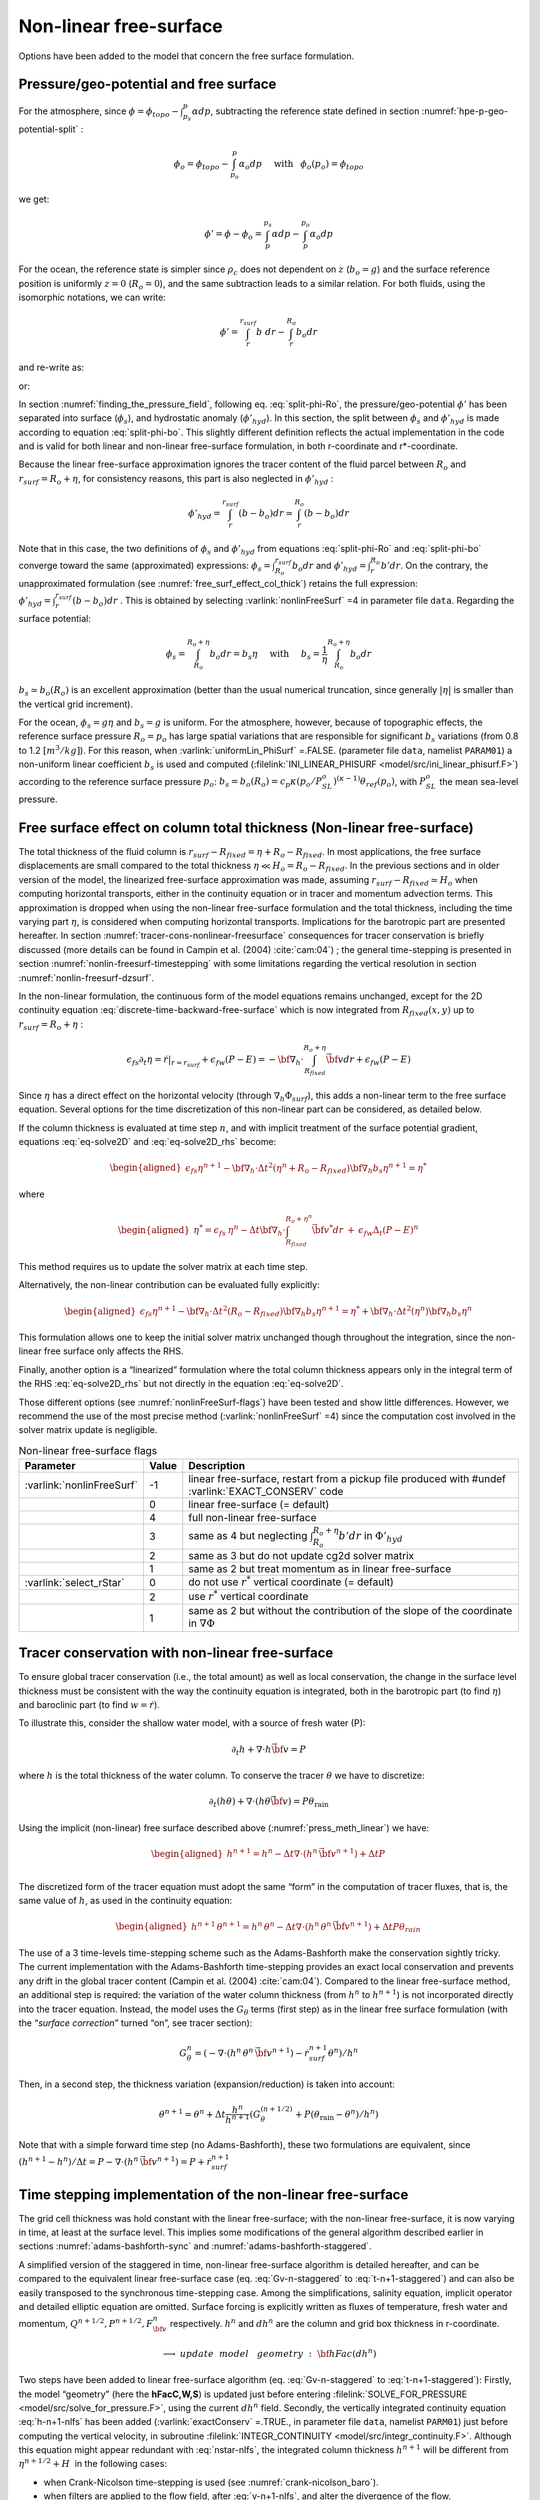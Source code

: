 .. _nonlinear-freesurface:

Non-linear free-surface
-----------------------

Options have been added to the model that concern the free surface formulation.

Pressure/geo-potential and free surface
~~~~~~~~~~~~~~~~~~~~~~~~~~~~~~~~~~~~~~~

For the atmosphere, since :math:`\phi = \phi_{topo} - \int^p_{p_s} \alpha dp`, subtracting the
reference state defined in section :numref:`hpe-p-geo-potential-split` :


.. math::
     \phi_o = \phi_{topo} - \int^p_{p_o} \alpha_o dp
     \hspace{5mm}\mathrm{with}\hspace{3mm} \phi_o(p_o)=\phi_{topo}

we get:

.. math:: \phi' = \phi - \phi_o = \int^{p_s}_p \alpha dp - \int^{p_o}_p \alpha_o dp

For the ocean, the reference state is simpler since :math:`\rho_c`
does not dependent on :math:`z` (:math:`b_o=g`) and the surface
reference position is uniformly :math:`z=0` (:math:`R_o=0`), and the
same subtraction leads to a similar relation. For both fluids, using
the isomorphic notations, we can write:

.. math:: \phi' = \int^{r_{surf}}_r b~ dr - \int^{R_o}_r b_o dr

and re-write as:

.. math::
     \phi' = \int^{r_{surf}}_{R_o} b~ dr + \int^{R_o}_r (b - b_o) dr
     :label: split-phi-Ro

or:

.. math::
    \phi' = \int^{r_{surf}}_{R_o} b_o dr + \int^{r_{surf}}_r (b - b_o) dr
    :label: split-phi-bo

In section :numref:`finding_the_pressure_field`, following
eq. :eq:`split-phi-Ro`, the pressure/geo-potential :math:`\phi'` has been
separated into surface (:math:`\phi_s`), and hydrostatic anomaly
(:math:`\phi'_{hyd}`). In this section, the split between :math:`\phi_s`
and :math:`\phi'_{hyd}` is made according to equation :eq:`split-phi-bo`.
This slightly different definition reflects the actual implementation in
the code and is valid for both linear and non-linear free-surface
formulation, in both r-coordinate and r\*-coordinate.

Because the linear free-surface approximation ignores the tracer
content of the fluid parcel between :math:`R_o` and
:math:`r_{surf}=R_o+\eta`, for consistency reasons, this part is also
neglected in :math:`\phi'_{hyd}` :

.. math:: \phi'_{hyd} = \int^{r_{surf}}_r (b - b_o) dr \simeq \int^{R_o}_r (b - b_o) dr

Note that in this case, the two definitions of :math:`\phi_s` and
:math:`\phi'_{hyd}` from equations :eq:`split-phi-Ro` and
:eq:`split-phi-bo` converge toward the same (approximated) expressions:
:math:`\phi_s = \int^{r_{surf}}_{R_o} b_o dr` and
:math:`\phi'_{hyd}=\int^{R_o}_r b' dr`.
On the contrary, the unapproximated formulation
(see :numref:`free_surf_effect_col_thick`) retains the full expression:
:math:`\phi'_{hyd} = \int^{r_{surf}}_r (b - b_o) dr` . This is
obtained by selecting :varlink:`nonlinFreeSurf` =4 in parameter file ``data``.
Regarding the surface potential:

.. math::
    \phi_s = \int_{R_o}^{R_o+\eta} b_o dr = b_s \eta
     \hspace{5mm}\mathrm{with}\hspace{5mm}
     b_s = \frac{1}{\eta} \int_{R_o}^{R_o+\eta} b_o dr

:math:`b_s \simeq b_o(R_o)` is an excellent approximation (better
than the usual numerical truncation, since generally :math:`|\eta|` is
smaller than the vertical grid increment).

For the ocean, :math:`\phi_s = g \eta` and :math:`b_s = g` is uniform.
For the atmosphere, however, because of topographic effects, the
reference surface pressure :math:`R_o=p_o` has large spatial variations
that are responsible for significant :math:`b_s` variations (from 0.8 to
1.2 :math:`[m^3/kg]`). For this reason, when :varlink:`uniformLin_PhiSurf`
=.FALSE. (parameter file ``data``, namelist ``PARAM01``) a non-uniform
linear coefficient :math:`b_s` is used and computed (:filelink:`INI_LINEAR_PHISURF <model/src/ini_linear_phisurf.F>`)
according to the reference surface pressure :math:`p_o`:
:math:`b_s = b_o(R_o) = c_p \kappa (p_o / P^o_{SL})^{(\kappa - 1)} \theta_{ref}(p_o)`,
with :math:`P^o_{SL}` the mean sea-level pressure.

.. _free_surf_effect_col_thick:

Free surface effect on column total thickness (Non-linear free-surface)
~~~~~~~~~~~~~~~~~~~~~~~~~~~~~~~~~~~~~~~~~~~~~~~~~~~~~~~~~~~~~~~~~~~~~~~

The total thickness of the fluid column is :math:`r_{surf} - R_{fixed} =
\eta + R_o - R_{fixed}`. In most applications, the free surface
displacements are small compared to the total thickness
:math:`\eta \ll H_o = R_o - R_{fixed}`. In the previous sections and in
older version of the model, the linearized free-surface approximation
was made, assuming :math:`r_{surf} - R_{fixed} \simeq H_o` when
computing horizontal transports, either in the continuity equation or in
tracer and momentum advection terms. This approximation is dropped when
using the non-linear free-surface formulation and the total thickness,
including the time varying part :math:`\eta`, is considered when
computing horizontal transports. Implications for the barotropic part
are presented hereafter. In section :numref:`tracer-cons-nonlinear-freesurface`
consequences for tracer conservation is briefly discussed (more details
can be found in Campin et al. (2004) :cite:`cam:04`) ; the general
time-stepping is presented in section :numref:`nonlin-freesurf-timestepping`
with some limitations regarding the vertical resolution in section
:numref:`nonlin-freesurf-dzsurf`.

In the non-linear formulation, the continuous form of the model
equations remains unchanged, except for the 2D continuity equation
:eq:`discrete-time-backward-free-surface` which is now integrated from
:math:`R_{fixed}(x,y)` up to :math:`r_{surf}=R_o+\eta` :

.. math::
   \epsilon_{fs} \partial_t \eta =
   \left. \dot{r} \right|_{r=r_{surf}} + \epsilon_{fw} (P-E) =
   - {\bf \nabla}_h \cdot \int_{R_{fixed}}^{R_o+\eta} \vec{\bf v} dr
   + \epsilon_{fw} (P-E)

Since :math:`\eta` has a direct effect on the horizontal velocity
(through :math:`\nabla_h \Phi_{surf}`), this adds a non-linear term to
the free surface equation. Several options for the time discretization
of this non-linear part can be considered, as detailed below.

If the column thickness is evaluated at time step :math:`n`, and with
implicit treatment of the surface potential gradient, equations
:eq:`eq-solve2D` and :eq:`eq-solve2D_rhs` become:

.. math::

   \begin{aligned}
   \epsilon_{fs} {\eta}^{n+1} -
   {\bf \nabla}_h \cdot \Delta t^2 (\eta^{n}+R_o-R_{fixed})
   {\bf \nabla}_h b_s {\eta}^{n+1}
   = {\eta}^*\end{aligned}

where

.. math::

   \begin{aligned}
   {\eta}^* = \epsilon_{fs} \: {\eta}^{n} -
   \Delta t {\bf \nabla}_h \cdot \int_{R_{fixed}}^{R_o+\eta^n} \vec{\bf v}^* dr
   \: + \: \epsilon_{fw} \Delta_t (P-E)^{n}\end{aligned}

This method requires us to update the solver matrix at each time step.

Alternatively, the non-linear contribution can be evaluated fully
explicitly:

.. math::

   \begin{aligned}
   \epsilon_{fs} {\eta}^{n+1} -
   {\bf \nabla}_h \cdot \Delta t^2 (R_o-R_{fixed})
   {\bf \nabla}_h b_s {\eta}^{n+1}
   = {\eta}^*
   +{\bf \nabla}_h \cdot \Delta t^2 (\eta^{n})
   {\bf \nabla}_h b_s {\eta}^{n}\end{aligned}

This formulation allows one to keep the initial solver matrix unchanged
though throughout the integration, since the non-linear free surface
only affects the RHS.

Finally, another option is a “linearized” formulation where the total
column thickness appears only in the integral term of the RHS
:eq:`eq-solve2D_rhs` but not directly in the equation :eq:`eq-solve2D`.

Those different options (see :numref:`nonlinFreeSurf-flags`) have
been tested and show little differences. However, we recommend the use
of the most precise method (:varlink:`nonlinFreeSurf` =4) since the computation cost
involved in the solver matrix update is negligible.

.. table:: Non-linear free-surface flags
   :name: nonlinFreeSurf-flags

   +---------------------------+---------+----------------------------------------------------------------------------------------+
   | Parameter                 | Value   | Description                                                                            |
   +===========================+=========+========================================================================================+
   | :varlink:`nonlinFreeSurf` | -1      | linear free-surface, restart from a pickup file                                        |
   |                           |         | produced with #undef :varlink:`EXACT_CONSERV` code                                     |
   +---------------------------+---------+----------------------------------------------------------------------------------------+
   |                           | 0       | linear free-surface (= default)                                                        |
   +---------------------------+---------+----------------------------------------------------------------------------------------+
   |                           | 4       | full non-linear free-surface                                                           |
   +---------------------------+---------+----------------------------------------------------------------------------------------+
   |                           | 3       | same as 4 but neglecting :math:`\int_{R_o}^{R_o+\eta} b' dr` in :math:`\Phi'_{hyd}`    |
   +---------------------------+---------+----------------------------------------------------------------------------------------+
   |                           | 2       | same as 3 but do not update cg2d solver matrix                                         |
   +---------------------------+---------+----------------------------------------------------------------------------------------+
   |                           | 1       | same as 2 but treat momentum as in linear free-surface                                 |
   +---------------------------+---------+----------------------------------------------------------------------------------------+
   | :varlink:`select_rStar`   | 0       | do not use :math:`r^*` vertical coordinate (= default)                                 |
   +---------------------------+---------+----------------------------------------------------------------------------------------+
   |                           | 2       | use :math:`r^*` vertical coordinate                                                    |
   +---------------------------+---------+----------------------------------------------------------------------------------------+
   |                           | 1       | same as 2 but without the contribution of the                                          |
   |                           |         | slope of the coordinate in :math:`\nabla \Phi`                                         |
   +---------------------------+---------+----------------------------------------------------------------------------------------+


.. _tracer-cons-nonlinear-freesurface:

Tracer conservation with non-linear free-surface
~~~~~~~~~~~~~~~~~~~~~~~~~~~~~~~~~~~~~~~~~~~~~~~~

To ensure global tracer conservation (i.e., the total amount) as well as
local conservation, the change in the surface level thickness must be
consistent with the way the continuity equation is integrated, both in
the barotropic part (to find :math:`\eta`) and baroclinic part (to find
:math:`w = \dot{r}`).

To illustrate this, consider the shallow water model, with a source of
fresh water (P):

.. math:: \partial_t h + \nabla \cdot h \vec{\bf v} = P

where :math:`h` is the total thickness of the water column. To conserve
the tracer :math:`\theta` we have to discretize:

.. math::
   \partial_t (h \theta) + \nabla \cdot ( h \theta \vec{\bf v})
     = P \theta_{\mathrm{rain}}

Using the implicit (non-linear) free surface described above
(:numref:`press_meth_linear`) we have:

.. math::
   \begin{aligned}
   h^{n+1} = h^{n} - \Delta t \nabla \cdot (h^n \, \vec{\bf v}^{n+1} ) + \Delta t P \\\end{aligned}

The discretized form of the tracer equation must adopt the same “form”
in the computation of tracer fluxes, that is, the same value of
:math:`h`, as used in the continuity equation:

.. math::
   \begin{aligned}
   h^{n+1} \, \theta^{n+1} = h^n \, \theta^n
           - \Delta t \nabla \cdot (h^n \, \theta^n \, \vec{\bf v}^{n+1})
           + \Delta t P \theta_{rain}\end{aligned}

The use of a 3 time-levels time-stepping scheme such as the
Adams-Bashforth make the conservation sightly tricky. The current
implementation with the Adams-Bashforth time-stepping provides an exact
local conservation and prevents any drift in the global tracer content
(Campin et al. (2004) :cite:`cam:04`). Compared to the linear free-surface
method, an additional step is required: the variation of the water
column thickness (from :math:`h^n` to :math:`h^{n+1}`) is not
incorporated directly into the tracer equation. Instead, the model uses
the :math:`G_\theta` terms (first step) as in the linear free surface
formulation (with the “*surface correction*” turned “on”, see tracer
section):

.. math::
   G_\theta^n = \left(- \nabla \cdot (h^n \, \theta^n \, \vec{\bf v}^{n+1})
            - \dot{r}_{surf}^{n+1} \theta^n \right) / h^n

Then, in a second step, the thickness variation (expansion/reduction)
is taken into account:

.. math::
   \theta^{n+1} = \theta^n + \Delta t \frac{h^n}{h^{n+1}}
      \left( G_\theta^{(n+1/2)} + P (\theta_{\mathrm{rain}} - \theta^n )/h^n \right)

Note that with a simple forward time step (no Adams-Bashforth), these
two formulations are equivalent, since
:math:`(h^{n+1} - h^{n})/ \Delta t = P - \nabla \cdot (h^n \, \vec{\bf v}^{n+1} ) = P + \dot{r}_{surf}^{n+1}`

.. _nonlin-freesurf-timestepping:

Time stepping implementation of the non-linear free-surface
~~~~~~~~~~~~~~~~~~~~~~~~~~~~~~~~~~~~~~~~~~~~~~~~~~~~~~~~~~~

The grid cell thickness was hold constant with the linear free-surface;
with the non-linear free-surface, it is now varying in time, at least at
the surface level. This implies some modifications of the general
algorithm described earlier in sections :numref:`adams-bashforth-sync` and
:numref:`adams-bashforth-staggered`.

A simplified version of the staggered in time, non-linear free-surface
algorithm is detailed hereafter, and can be compared to the equivalent
linear free-surface case (eq. :eq:`Gv-n-staggered` to
:eq:`t-n+1-staggered`) and can also be easily transposed to the
synchronous time-stepping case. Among the simplifications, salinity
equation, implicit operator and detailed elliptic equation are
omitted. Surface forcing is explicitly written as fluxes of
temperature, fresh water and momentum,
:math:`Q^{n+1/2}, P^{n+1/2}, F_{\bf v}^n` respectively. :math:`h^n`
and :math:`dh^n` are the column and grid box thickness in
r-coordinate.

  .. math::
     \phi^{n}_{hyd} = \int b(\theta^{n},S^{n},r) dr
     :label: phi-hyd-nlfs

  .. math::
     \vec{\bf G}_{\vec{\bf v}}^{n-1/2}\hspace{-2mm} =
     \vec{\bf G}_{\vec{\bf v}} (dh^{n-1},\vec{\bf v}^{n-1/2})
     \hspace{+2mm};\hspace{+2mm}
     \vec{\bf G}_{\vec{\bf v}}^{(n)} =
        \frac{3}{2} \vec{\bf G}_{\vec{\bf v}}^{n-1/2}
     -  \frac{1}{2} \vec{\bf G}_{\vec{\bf v}}^{n-3/2}
     :label: Gv-n-nlfs

  .. math::
     \vec{\bf v}^{*} = \vec{\bf v}^{n-1/2} + \Delta t \frac{dh^{n-1}}{dh^{n}} \left(
     \vec{\bf G}_{\vec{\bf v}}^{(n)} + F_{\vec{\bf v}}^{n}/dh^{n-1} \right)
     - \Delta t \nabla \phi_{hyd}^{n}
     :label: vstar-nlfs

  .. math::
     \longrightarrow update \phantom{x} model \phantom{x} geometry : {\bf hFac}(dh^n)

  .. math::
     \begin{aligned}
     \eta^{n+1/2} \hspace{-1mm} & =
     \eta^{n-1/2} + \Delta t P^{n+1/2} - \Delta t
     \nabla \cdot \int \vec{\bf v}^{n+1/2} dh^{n} \\
     & = \eta^{n-1/2} + \Delta t P^{n+1/2} - \Delta t
     \nabla \cdot \int \!\!\! \left( \vec{\bf v}^* - g \Delta t \nabla \eta^{n+1/2} \right) dh^{n}\end{aligned}
     :label: nstar-nlfs

  .. math::
     \vec{\bf v}^{n+1/2}\hspace{-2mm} =
     \vec{\bf v}^{*} - g \Delta t \nabla \eta^{n+1/2}
     :label: v-n+1-nlfs

  .. math::
     h^{n+1} = h^{n} + \Delta t P^{n+1/2} - \Delta t
       \nabla \cdot \int \vec{\bf v}^{n+1/2} dh^{n}
     :label: h-n+1-nlfs

  .. math::
     G_{\theta}^{n} = G_{\theta} ( dh^{n}, u^{n+1/2}, \theta^{n} )
     \hspace{+2mm};\hspace{+2mm}
     G_{\theta}^{(n+1/2)} = \frac{3}{2} G_{\theta}^{n} - \frac{1}{2} G_{\theta}^{n-1}
     :label: Gt-n-nlfs

  .. math::
     \theta^{n+1} =\theta^{n} + \Delta t \frac{dh^n}{dh^{n+1}} \left(
     G_{\theta}^{(n+1/2)}
     +( P^{n+1/2} (\theta_{\mathrm{rain}}-\theta^n) + Q^{n+1/2})/dh^n \right)
     \nonumber
     :label: t-n+1-nlfs

Two steps have been added to linear free-surface algorithm (eq.
:eq:`Gv-n-staggered` to :eq:`t-n+1-staggered`): Firstly, the model
“geometry” (here the **hFacC,W,S**) is updated just before entering
:filelink:`SOLVE_FOR_PRESSURE <model/src/solve_for_pressure.F>`,
using the current :math:`dh^{n}` field.
Secondly, the vertically integrated continuity equation
:eq:`h-n+1-nlfs` has been added (:varlink:`exactConserv` =.TRUE., in
parameter file ``data``, namelist ``PARM01``) just before computing the
vertical velocity, in subroutine :filelink:`INTEGR_CONTINUITY <model/src/integr_continuity.F>`. Although this
equation might appear redundant with :eq:`nstar-nlfs`, the
integrated column thickness :math:`h^{n+1}` will be different from
:math:`\eta^{n+1/2} + H`  in the following cases:

-  when Crank-Nicolson time-stepping is used (see :numref:`crank-nicolson_baro`).

-  when filters are applied to the flow field, after :eq:`v-n+1-nlfs`,
   and alter the divergence of the flow.

-  when the solver does not iterate until convergence; for example,
   because a too large residual target was set (:varlink:`cg2dTargetResidual`,
   parameter file ``data``, namelist ``PARM02``).

In this staggered time-stepping algorithm, the momentum tendencies are
computed using :math:`dh^{n-1}` geometry factors :eq:`Gv-n-nlfs`
and then rescaled in subroutine :filelink:`TIMESTEP <model/src/timestep.F>`, :eq:`vstar-nlfs`,
similarly to tracer tendencies (see :numref:`tracer-cons-nonlinear-freesurface`).
The tracers are stepped forward later,
using the recently updated flow field :math:`{\bf v}^{n+1/2}` and the
corresponding model geometry :math:`dh^{n}` to compute the tendencies
:eq:`Gt-n-nlfs`; then the tendencies are rescaled by
:math:`dh^n/dh^{n+1}` to derive the new tracers values
:math:`(\theta,S)^{n+1}` (:eq:`t-n+1-nlfs`, in subroutines :filelink:`CALC_GT <model/src/calc_gt.F>`,
:filelink:`CALC_GS <model/src/calc_gs.F>`).

Note that the fresh-water input is added in a consistent way in the
continuity equation and in the tracer equation, taking into account the
fresh-water temperature :math:`\theta_{\mathrm{rain}}`.

Regarding the restart procedure, two 2D fields :math:`h^{n-1}` and
:math:`(h^n-h^{n-1})/\Delta t` in addition to the standard state
variables and tendencies (:math:`\eta^{n-1/2}`,
:math:`{\bf v}^{n-1/2}`, :math:`\theta^n`, :math:`S^n`,
:math:`{\bf G}_{\bf v}^{n-3/2}`, :math:`G_{\theta,S}^{n-1}`) are
stored in a “*pickup*” file. The model restarts reading this
pickup file, then updates the model geometry according to
:math:`h^{n-1}`, and compute :math:`h^n` and the vertical velocity
before starting the main calling sequence (eq. :eq:`phi-hyd-nlfs` to
:eq:`t-n+1-nlfs`, :filelink:`FORWARD_STEP <model/src/forward_step.F>`).

.. admonition:: S/R  :filelink:`INTEGR_CONTINUITY <model/src/integr_continuity.F>`
  :class: note

    | :math:`h^{n+1} - H_o` : :varlink:`etaH` ( :filelink:`DYNVARS.h <model/inc/DYNVARS.h>` )
    | :math:`h^n - H_o` : :varlink:`etaHnm1` ( :filelink:`SURFACE.h <model/inc/SURFACE.h>` )
    | :math:`(h^{n+1} - h^n ) / \Delta t` : :varlink:`dEtaHdt` ( :filelink:`SURFACE.h <model/inc/SURFACE.h>` )


.. _nonlin-freesurf-dzsurf:

Non-linear free-surface and vertical resolution
~~~~~~~~~~~~~~~~~~~~~~~~~~~~~~~~~~~~~~~~~~~~~~~

When the amplitude of the free-surface variations becomes as large as
the vertical resolution near the surface, the surface layer thickness
can decrease to nearly zero or can even vanish completely. This later
possibility has not been implemented, and a minimum relative thickness
is imposed (:varlink:`hFacInf`, parameter file ``data``, namelist ``PARM01``) to
prevent numerical instabilities caused by very thin surface level.

A better alternative to the vanishing level problem relies on a different vertical coordinate
:math:`r^*` : The time variation of the total column thickness becomes
part of the :math:`r^*` coordinate motion, as in a :math:`\sigma_{z},\sigma_{p}`
model, but the fixed part related to topography is treated as in a
height or pressure coordinate model. A complete description is given in
Adcroft and Campin (2004) :cite:`adcroft:04a`.

The time-stepping implementation of the :math:`r^*` coordinate is
identical to the non-linear free-surface in :math:`r` coordinate, and
differences appear only in the spacial discretization.

